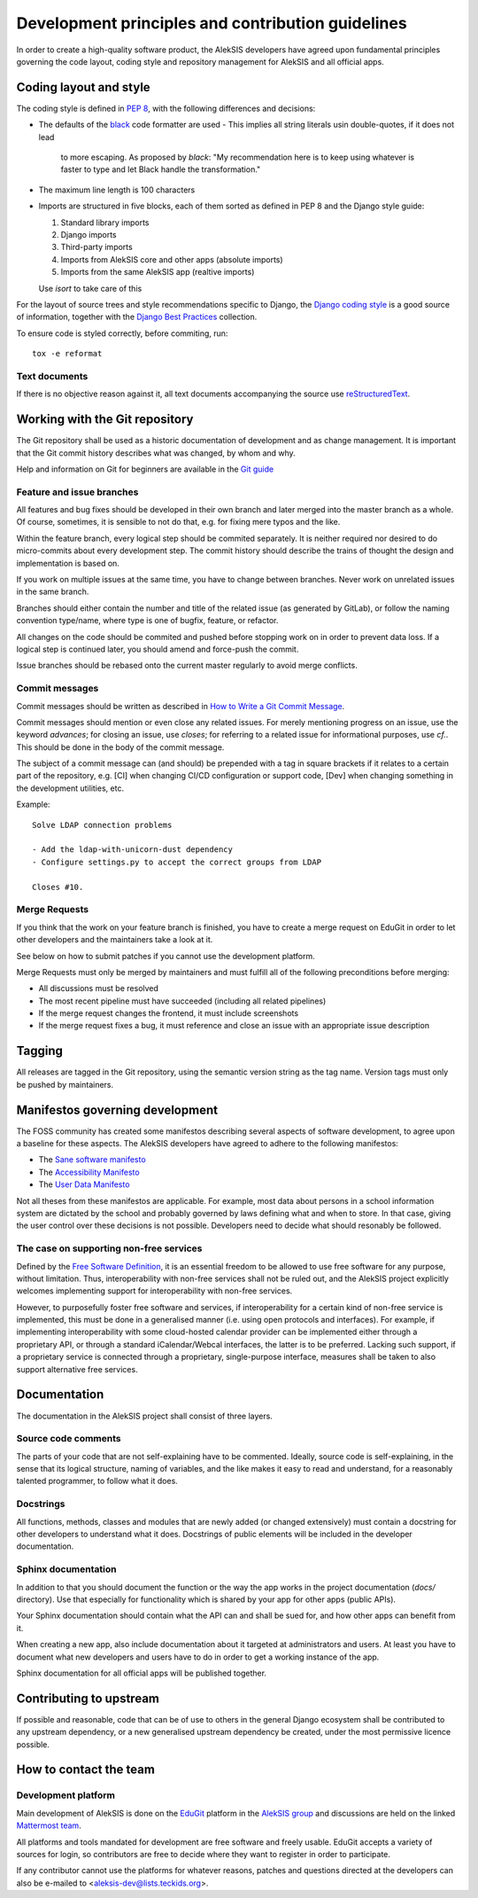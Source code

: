 Development principles and contribution guidelines
==================================================

In order to create a high-quality software product, the AlekSIS developers
have agreed upon fundamental principles governing the code layout, coding
style and repository management for AlekSIS and all official apps.


Coding layout and style
-----------------------

The coding style is defined in `PEP 8`_, with the following differences and
decisions:

- The defaults of the `black`_ code formatter are used
  - This implies all string literals usin double-quotes, if it does not lead
    to more escaping. As proposed by `black`: "My recommendation here is to
    keep using whatever is faster to type and let Black handle the transformation."
- The maximum line length is 100 characters
- Imports are structured in five blocks, each of them sorted as defined in
  PEP 8 and the Django style guide:

  1. Standard library imports
  2. Django imports
  3. Third-party imports
  4. Imports from AlekSIS core and other apps (absolute imports)
  5. Imports from the same AlekSIS app (realtive imports)

  Use `isort` to take care of this

For the layout of source trees and style recommendations specific to Django,
the `Django coding style`_ is a good source of information, together with
the `Django Best Practices`_ collection.

To ensure code is styled correctly, before commiting, run::

  tox -e reformat

Text documents
~~~~~~~~~~~~~~

If there is no objective reason against it, all text documents accompanying
the source use `reStructuredText`_.


Working with the Git repository
-------------------------------

The Git repository shall be used as a historic documentation of development
and as change management. It is important that the Git commit history
describes what was changed, by whom and why.

Help and information on Git for beginners are available in the `Git guide`_

Feature and issue branches
~~~~~~~~~~~~~~~~~~~~~~~~~~

All features and bug fixes should be developed in their own branch and later
merged into the master branch as a whole. Of course, sometimes, it is
sensible to not do that, e.g. for fixing mere typos and the like.

Within the feature branch, every logical step should be commited separately.
It is neither required nor desired to do micro-commits about every
development step. The commit history should describe the trains of thought
the design and implementation is based on.

If you work on multiple issues at the same time, you have to change between
branches. Never work on unrelated issues in the same branch.

Branches should either contain the number and title of the related issue (as
generated by GitLab), or follow the naming convention type/name, where type
is one of bugfix, feature, or refactor.

All changes on the code should be commited and pushed before stopping work on
in order to prevent data loss. If a logical step is continued later, you
should amend and force-push the commit.

Issue branches should be rebased onto the current master regularly to avoid
merge conflicts.

Commit messages
~~~~~~~~~~~~~~~

Commit messages should be written as described in `How to Write a Git Commit
Message`_.

Commit messages should mention or even close any related issues. For merely
mentioning progress on an issue, use the keyword `advances`; for closing an
issue, use `closes`; for referring to a related issue for informational
purposes, use `cf.`. This should be done in the body of the commit message.

The subject of a commit message can (and should) be prepended with a tag in
square brackets if it relates to a certain part of the repository, e.g. [CI]
when changing CI/CD configuration or support code, [Dev] when changing
something in the development utilities, etc.

Example::

  Solve LDAP connection problems

  - Add the ldap-with-unicorn-dust dependency
  - Configure settings.py to accept the correct groups from LDAP

  Closes #10.

Merge Requests
~~~~~~~~~~~~~~

If you think that the work on your feature branch is finished, you have to
create a merge request on EduGit in order to let other developers and the
maintainers take a look at it.

See below on how to submit patches if you cannot use the development
platform.

Merge Requests must only be merged by maintainers and must fulfill all of
the following preconditions before merging:

- All discussions must be resolved
- The most recent pipeline must have succeeded (including all related pipelines)
- If the merge request changes the frontend, it must include screenshots
- If the merge request fixes a bug, it must reference and close an issue with an
  appropriate issue description

Tagging
-------

All releases are tagged in the Git repository, using the semantic version string as
the tag name. Version tags must only be pushed by maintainers.

Manifestos governing development
--------------------------------

The FOSS community has created some manifestos describing several aspects of
software development, to agree upon a baseline for these aspects. The
AlekSIS developers have agreed to adhere to the following manifestos:

- The `Sane software manifesto`_
- The `Accessibility Manifesto`_
- The `User Data Manifesto`_

Not all theses from these manifestos are applicable. For example, most data
about persons in a school information system are dictated by the school and
probably governed by laws defining what and when to store. In that case,
giving the user control over these decisions is not possible. Developers
need to decide what should resonably be followed.

The case on supporting non-free services
~~~~~~~~~~~~~~~~~~~~~~~~~~~~~~~~~~~~~~~~

Defined by the `Free Software Definition`_, it is an essential freedom to
be allowed to use free software for any purpose, without limitation. Thus,
interoperability with non-free services shall not be ruled out, and the
AlekSIS project explicitly welcomes implementing support for
interoperability with non-free services.

However, to purposefully foster free software and services, if
interoperability for a certain kind of non-free service is implemented, this
must be done in a generalised manner (i.e.  using open protocols and
interfaces).  For example, if implementing interoperability with some
cloud-hosted calendar provider can be implemented either through a
proprietary API, or through a standard iCalendar/Webcal interfaces, the
latter is to be preferred.  Lacking such support, if a proprietary service
is connected through a proprietary, single-purpose interface, measures shall
be taken to also support alternative free services.


Documentation
-------------

The documentation in the AlekSIS project shall consist of three layers.

Source code comments
~~~~~~~~~~~~~~~~~~~~

The parts of your code that are not self-explaining have to be commented.
Ideally, source code is self-explaining, in the sense that its logical
structure, naming of variables, and the like makes it easy to read and
understand, for a reasonably talented programmer, to follow what it does.

Docstrings
~~~~~~~~~~

All functions, methods, classes and modules that are newly added (or changed
extensively) must contain a docstring for other developers to understand
what it does. Docstrings of public elements will be included in the
developer documentation.

Sphinx documentation
~~~~~~~~~~~~~~~~~~~~

In addition to that you should document the function or the way the app
works in the project documentation (`docs/` directory). Use that especially
for functionality which is shared by your app for other apps (public APIs).

Your Sphinx documentation should contain what the API can and shall be sued
for, and how other apps can benefit from it.

When creating a new app, also include documentation about it targeted at
administrators and users.  At least you have to document what new developers
and users have to do in order to get a working instance of the app.

Sphinx documentation for all official apps will be published together.


Contributing to upstream
------------------------

If possible and reasonable, code that can be of use to others in the general
Django ecosystem shall be contributed to any upstream dependency, or a new
generalised upstream dependency be created, under the most permissive
licence possible.


How to contact the team
-----------------------

Development platform
~~~~~~~~~~~~~~~~~~~~

Main development of AlekSIS is done on the `EduGit`_ platform in the
`AlekSIS group`_ and discussions are held on the linked `Mattermost team`_.

All platforms and tools mandated for development are free software and
freely usable. EduGit accepts a variety of sources for login, so
contributors are free to decide where they want to register in order to
participate.

If any contributor cannot use the platforms for whatever reasons, patches and
questions directed at the developers can also be e-mailed to
<aleksis-dev@lists.teckids.org>.


.. _PEP 8: https://pep8.org/
.. _Django coding style: https://docs.djangoproject.com/en/dev/internals/contributing/writing-code/coding-style/
.. _black: https://black.readthedocs.io/en/stable/
.. _Django Best Practices: https://django-best-practices.readthedocs.io/en/latest/index.html
.. _Git guide: https://rogerdudler.github.io/git-guide/
.. _How to Write a Git Commit Message: https://chris.beams.io/posts/git-commit/
.. _Sane software manifesto: https://sane-software.globalcode.info/
.. _Accessibility Manifesto: http://accessibilitymanifesto.com/
.. _User Data Manifesto: https://userdatamanifesto.org/
.. _Free Software Definition: https://www.gnu.org/philosophy/free-sw.en.html
.. _reStructuredText: http://docutils.sourceforge.net/rst.html
.. _EduGit: https://edugit.org/
.. _AlekSIS group: https://edugit.org/AlekSIS/
.. _Mattermost team: https://mattermost.edugit.org/biscuit/
